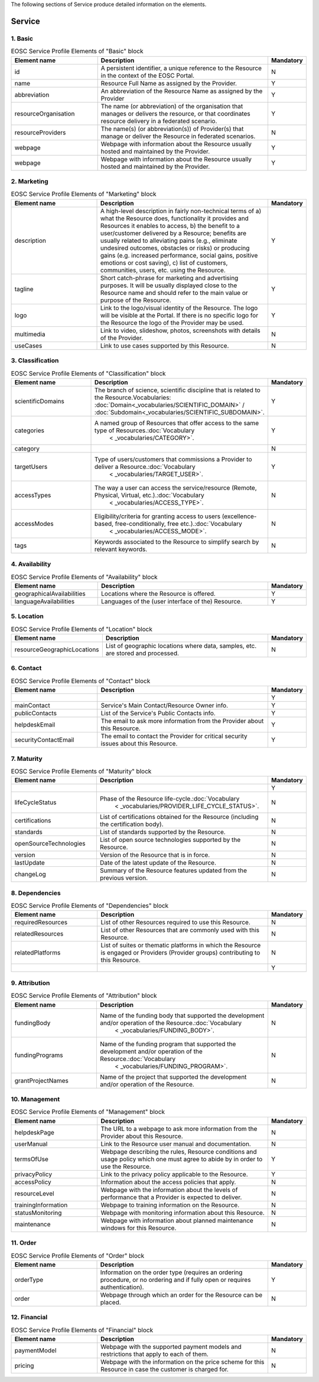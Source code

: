 
.. _service:

The following sections of Service produce detailed information on the elements.

Service
========

        
1. Basic
########

.. list-table:: EOSC Service Profile Elements of "Basic" block
   :widths: 25 50 10
   :header-rows: 1

   * - Element name
     - Description
     - Mandatory
        
   * - id
     - A persistent identifier, a unique reference to the Resource in the context of the EOSC Portal.
     - N
   * - name
     - Resource Full Name as assigned by the Provider.
     - Y
   * - abbreviation
     - An abbreviation of the Resource Name as assigned by the Provider
     - Y
   * - resourceOrganisation
     - The name (or abbreviation) of the organisation that manages or delivers the resource, or that coordinates resource delivery in a federated scenario.
     - Y
   * - resourceProviders
     - The name(s) (or abbreviation(s)) of Provider(s) that manage or deliver the Resource in federated scenarios.
     - N
   * - webpage
     - Webpage with information about the Resource usually hosted and maintained by the Provider.
     - Y
   * - webpage
     - Webpage with information about the Resource usually hosted and maintained by the Provider.
     - Y
2. Marketing
########

.. list-table:: EOSC Service Profile Elements of "Marketing" block
   :widths: 25 50 10
   :header-rows: 1

   * - Element name
     - Description
     - Mandatory  
	    
   * - description
     - A high-level description in fairly non-technical terms of a) what the Resource does, functionality it provides and Resources it enables to access, b) the benefit to a user/customer delivered by a Resource; benefits are usually related to alleviating pains (e.g., eliminate undesired outcomes, obstacles or risks) or producing gains (e.g. increased performance, social gains, positive emotions or cost saving), c) list of customers, communities, users, etc. using the Resource.
     - Y
   * - tagline
     - Short catch-phrase for marketing and advertising purposes. It will be usually displayed close to the Resource name and should refer to the main value or purpose of the Resource.
     - Y
   * - logo
     - Link to the logo/visual identity of the Resource. The logo will be visible at the Portal. If there is no specific logo for the Resource the logo of the Provider may be used.
     - Y
   * - multimedia
     - Link to video, slideshow, photos, screenshots with details of the Provider.
     - N
   * - useCases
     - Link to use cases supported by this Resource.
     - N
3. Classification
########

.. list-table:: EOSC Service Profile Elements of "Classification" block
   :widths: 25 50 10
   :header-rows: 1

   * - Element name
     - Description
     - Mandatory  
	    
   * - scientificDomains
     - The branch of science, scientific discipline that is related to the Resource.Vocabularies: :doc:`Domain<_vocabularies/SCIENTIFIC_DOMAIN>` / :doc:`Subdomain<_vocabularies/SCIENTIFIC_SUBDOMAIN>`.
        
     - Y
   * - categories
     - A named group of Resources that offer access to the same type of Resources.:doc:`Vocabulary
            <
            _vocabularies/CATEGORY>`.
        
     - Y
   * - category
     - 
     - N
   * - targetUsers
     - Type of users/customers that commissions a Provider to deliver a Resource.:doc:`Vocabulary
            <
            _vocabularies/TARGET_USER>`.
        
     - Y
   * - accessTypes
     - The way a user can access the service/resource (Remote, Physical, Virtual, etc.).:doc:`Vocabulary
            <
            _vocabularies/ACCESS_TYPE>`.
        
     - N
   * - accessModes
     - Eligibility/criteria for granting access to users (excellence-based, free-conditionally, free etc.).:doc:`Vocabulary
            <
            _vocabularies/ACCESS_MODE>`.
        
     - N
   * - tags
     - Keywords associated to the Resource to simplify search by relevant keywords.
     - N
4. Availability
########

.. list-table:: EOSC Service Profile Elements of "Availability" block
   :widths: 25 50 10
   :header-rows: 1

   * - Element name
     - Description
     - Mandatory  
	    
   * - geographicalAvailabilities
     - Locations where the Resource is offered.
     - Y
   * - languageAvailabilities
     - Languages of the (user interface of the) Resource.
     - Y
5. Location
########

.. list-table:: EOSC Service Profile Elements of "Location" block
   :widths: 25 50 10
   :header-rows: 1

   * - Element name
     - Description
     - Mandatory  
	    
   * - resourceGeographicLocations
     - List of geographic locations where data, samples, etc. are stored and processed.
     - N
6. Contact
########

.. list-table:: EOSC Service Profile Elements of "Contact" block
   :widths: 25 50 10
   :header-rows: 1

   * - Element name
     - Description
     - Mandatory  
        
   * - 
     - 
     - Y
   * - mainContact
     - Service's Main Contact/Resource Owner info.
     - Y
   * - publicContacts
     - List of the Service's Public Contacts info.
     - Y
   * - helpdeskEmail
     - The email to ask more information from the Provider about this Resource.
     - Y
   * - securityContactEmail
     - The email to contact the Provider for critical security issues about this Resource.
     - Y
7. Maturity
########

.. list-table:: EOSC Service Profile Elements of "Maturity" block
   :widths: 25 50 10
   :header-rows: 1

   * - Element name
     - Description
     - Mandatory  
	    
   * - 
     - 
     - Y
   * - lifeCycleStatus
     - Phase of the Resource life-cycle.:doc:`Vocabulary
            <
            _vocabularies/PROVIDER_LIFE_CYCLE_STATUS>`.
        
     - N
   * - certifications
     - List of certifications obtained for the Resource (including the certification body).
     - N
   * - standards
     - List of standards supported by the Resource.
     - N
   * - openSourceTechnologies
     - List of open source technologies supported by the Resource.
     - N
   * - version
     - Version of the Resource that is in force.
     - N
   * - lastUpdate
     - Date of the latest update of the Resource.
     - N
   * - changeLog
     - Summary of the Resource features updated from the previous version.
     - N
8. Dependencies
########

.. list-table:: EOSC Service Profile Elements of "Dependencies" block
   :widths: 25 50 10
   :header-rows: 1

   * - Element name
     - Description
     - Mandatory  
	    
   * - requiredResources
     - List of other Resources required to use this Resource.
     - N
   * - relatedResources
     - List of other Resources that are commonly used with this Resource.
     - N
   * - relatedPlatforms
     - List of suites or thematic platforms in which the Resource is engaged or Providers (Provider groups) contributing to this Resource.
     - N
   * - 
     - 
     - Y
9. Attribution
########

.. list-table:: EOSC Service Profile Elements of "Attribution" block
   :widths: 25 50 10
   :header-rows: 1

   * - Element name
     - Description
     - Mandatory  
	    
   * - fundingBody
     - Name of the funding body that supported the development and/or operation of the Resource.:doc:`Vocabulary
            <
            _vocabularies/FUNDING_BODY>`.
        
     - N
   * - fundingPrograms
     - Name of the funding program that supported the development and/or operation of the Resource.:doc:`Vocabulary
            <
            _vocabularies/FUNDING_PROGRAM>`.
        
     - N
   * - grantProjectNames
     - Name of the project that supported the development and/or operation of the Resource.
     - N
10. Management
########

.. list-table:: EOSC Service Profile Elements of "Management" block
   :widths: 25 50 10
   :header-rows: 1

   * - Element name
     - Description
     - Mandatory  
	    
   * - helpdeskPage
     - The URL to a webpage to ask more information from the Provider about this Resource.
     - N
   * - userManual
     - Link to the Resource user manual and documentation.
     - N
   * - termsOfUse
     - Webpage describing the rules, Resource conditions and usage policy which one must agree to abide by in order to use the Resource.
     - Y
   * - privacyPolicy
     - Link to the privacy policy applicable to the Resource.
     - Y
   * - accessPolicy
     - Information about the access policies that apply.
     - N
   * - resourceLevel
     - Webpage with the information about the levels of performance that a Provider is expected to deliver.
     - N
   * - trainingInformation
     - Webpage to training information on the Resource.
     - N
   * - statusMonitoring
     - Webpage with monitoring information about this Resource.
     - N
   * - maintenance
     - Webpage with information about planned maintenance windows for this Resource.
     - N
11. Order
########

.. list-table:: EOSC Service Profile Elements of "Order" block
   :widths: 25 50 10
   :header-rows: 1

   * - Element name
     - Description
     - Mandatory  
	    
   * - orderType
     - Information on the order type (requires an ordering procedure, or no ordering and if fully open or requires authentication).
     - Y
   * - order
     - Webpage through which an order for the Resource can be placed.
     - N
12. Financial
########

.. list-table:: EOSC Service Profile Elements of "Financial" block
   :widths: 25 50 10
   :header-rows: 1

   * - Element name
     - Description
     - Mandatory  
	    
   * - paymentModel
     - Webpage with the supported payment models and restrictions that apply to each of them.
     - N
   * - pricing
     - Webpage with the information on the price scheme for this Resource in case the customer is charged for.
     - N
